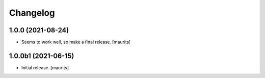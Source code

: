 Changelog
=========


1.0.0 (2021-08-24)
------------------

- Seems to work well, so make a final release.
  [maurits]


1.0.0b1 (2021-06-15)
--------------------

- Initial release.
  [maurits]
